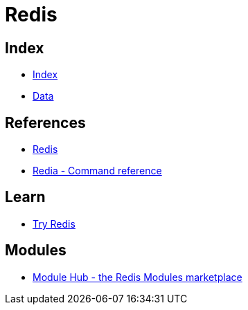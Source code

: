 = Redis

== Index

- link:../index.adoc[Index]
- link:index.adoc[Data]

== References

- link:https://www.redis.io/[Redis]
- link:https://redis.io/commands[Redia - Command reference]

== Learn

- link:https://try.redis.io/[Try Redis]

== Modules

- link:http://redismodules.com/[Module Hub - the Redis Modules marketplace]
